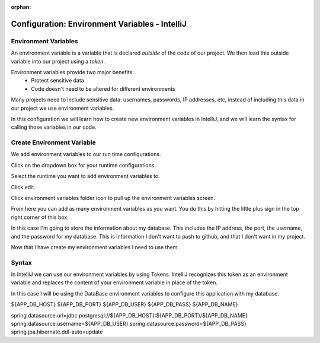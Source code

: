 :orphan:

.. _environment-variables-intellij:

===============================================
Configuration: Environment Variables - IntelliJ
===============================================

Environment Variables
---------------------

An environment variable is a variable that is declared *outside* of the code of our project. We then load this outside variable into our project using a *token*.

Environment variables provide two major benefits:
    * Protect sensitive data
    * Code doesn't need to be altered for different environments

Many projects need to include sensitive data: usernames, passwords, IP addresses, etc, instead of including this data in our project we use environment variables.

In this configuration we will learn how to create new environment variables in IntelliJ, and we will learn the syntax for calling those variables in our code.

Create Environment Variable
---------------------------

We add environment variables to our run time configurations.

Click on the dropdown box for your runtime configurations.

Select the runtime you want to add environment variables to.

Click edit.

Click environment variables folder icon to pull up the environment variables screen.

From here you can add as many environment variables as you want. You do this by hitting the little plus sign in the top right corner of this box.

In this case I'm going to store the information about my database. This includes the IP address, the port, the username, and the password for my database. This is information I don't want to push to github, and that I don't want in my project.

Now that I have create my environment variables I need to use them.


Syntax
------

In IntelliJ we can use our environment variables by using Tokens. IntelliJ recognizes this token as an environment variable and replaces the content of your environment variable in place of the token.

In this case I will be using the DataBase environment variables to configure this application with my database.

${APP_DB_HOST}
${APP_DB_PORT}
${APP_DB_USER}
${APP_DB_PASS}
${APP_DB_NAME}

spring.datasource.url=jdbc:postgresql://${APP_DB_HOST}:${APP_DB_PORT}/${APP_DB_NAME}
spring.datasource.username=${APP_DB_USER}
spring.datasource.password=${APP_DB_PASS}
spring.jpa.hibernate.ddl-auto=update



